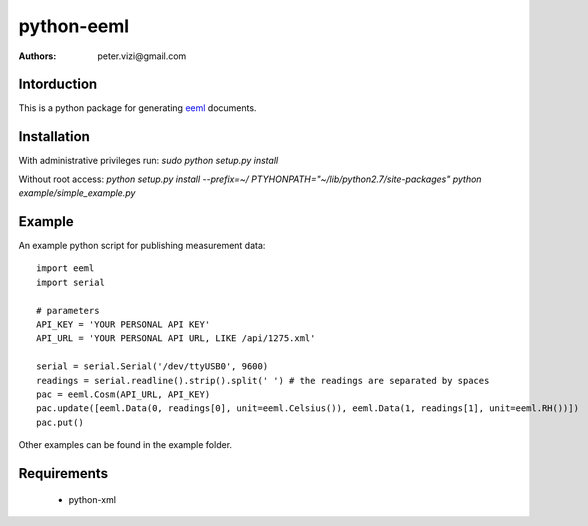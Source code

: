 ===========
python-eeml
===========

:authors: peter.vizi@gmail.com

.. image:: https://travis-ci.org/petervizi/python-eeml.png?branch=master
   :target: https://travis-ci.org/petervizi/python-eeml

Intorduction
============

This is a python package for generating eeml_ documents.

Installation
============

With administrative privileges run:
`sudo python setup.py install`

Without root access:
`python setup.py install --prefix=~/`
`PTYHONPATH="~/lib/python2.7/site-packages" python example/simple_example.py`

Example
=======

An example python script for publishing measurement data::

    import eeml
    import serial

    # parameters
    API_KEY = 'YOUR PERSONAL API KEY'
    API_URL = 'YOUR PERSONAL API URL, LIKE /api/1275.xml'

    serial = serial.Serial('/dev/ttyUSB0', 9600)
    readings = serial.readline().strip().split(' ') # the readings are separated by spaces
    pac = eeml.Cosm(API_URL, API_KEY)
    pac.update([eeml.Data(0, readings[0], unit=eeml.Celsius()), eeml.Data(1, readings[1], unit=eeml.RH())])
    pac.put()

Other examples can be found in the example folder.

Requirements
============

 * python-xml

.. _eeml: http://www.eeml.org/

